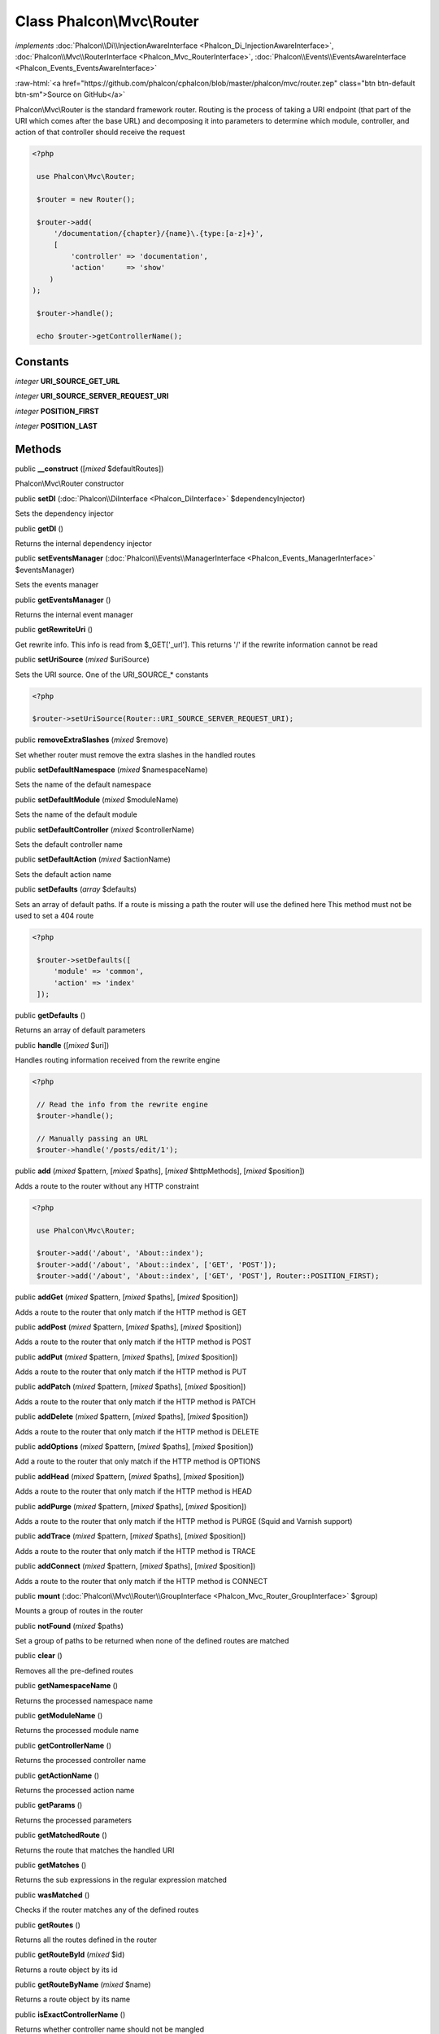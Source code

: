 Class **Phalcon\\Mvc\\Router**
==============================

*implements* :doc:`Phalcon\\Di\\InjectionAwareInterface <Phalcon_Di_InjectionAwareInterface>`, :doc:`Phalcon\\Mvc\\RouterInterface <Phalcon_Mvc_RouterInterface>`, :doc:`Phalcon\\Events\\EventsAwareInterface <Phalcon_Events_EventsAwareInterface>`

.. role:: raw-html(raw)
   :format: html

:raw-html:`<a href="https://github.com/phalcon/cphalcon/blob/master/phalcon/mvc/router.zep" class="btn btn-default btn-sm">Source on GitHub</a>`

Phalcon\\Mvc\\Router is the standard framework router. Routing is the process of taking a URI endpoint (that part of the URI which comes after the base URL) and decomposing it into parameters to determine which module, controller, and action of that controller should receive the request  

.. code-block:: php

    <?php

     use Phalcon\Mvc\Router;
    
     $router = new Router();
    
     $router->add(
         '/documentation/{chapter}/{name}\.{type:[a-z]+}',
         [
             'controller' => 'documentation',
             'action'     => 'show'
    	)
    );
    
     $router->handle();
    
     echo $router->getControllerName();



Constants
---------

*integer* **URI_SOURCE_GET_URL**

*integer* **URI_SOURCE_SERVER_REQUEST_URI**

*integer* **POSITION_FIRST**

*integer* **POSITION_LAST**

Methods
-------

public  **__construct** ([*mixed* $defaultRoutes])

Phalcon\\Mvc\\Router constructor



public  **setDI** (:doc:`Phalcon\\DiInterface <Phalcon_DiInterface>` $dependencyInjector)

Sets the dependency injector



public  **getDI** ()

Returns the internal dependency injector



public  **setEventsManager** (:doc:`Phalcon\\Events\\ManagerInterface <Phalcon_Events_ManagerInterface>` $eventsManager)

Sets the events manager



public  **getEventsManager** ()

Returns the internal event manager



public  **getRewriteUri** ()

Get rewrite info. This info is read from $_GET['_url']. This returns '/' if the rewrite information cannot be read



public  **setUriSource** (*mixed* $uriSource)

Sets the URI source. One of the URI_SOURCE_* constants 

.. code-block:: php

    <?php

    $router->setUriSource(Router::URI_SOURCE_SERVER_REQUEST_URI);




public  **removeExtraSlashes** (*mixed* $remove)

Set whether router must remove the extra slashes in the handled routes



public  **setDefaultNamespace** (*mixed* $namespaceName)

Sets the name of the default namespace



public  **setDefaultModule** (*mixed* $moduleName)

Sets the name of the default module



public  **setDefaultController** (*mixed* $controllerName)

Sets the default controller name



public  **setDefaultAction** (*mixed* $actionName)

Sets the default action name



public  **setDefaults** (*array* $defaults)

Sets an array of default paths. If a route is missing a path the router will use the defined here This method must not be used to set a 404 route 

.. code-block:: php

    <?php

     $router->setDefaults([
         'module' => 'common',
         'action' => 'index'
     ]);




public  **getDefaults** ()

Returns an array of default parameters



public  **handle** ([*mixed* $uri])

Handles routing information received from the rewrite engine 

.. code-block:: php

    <?php

     // Read the info from the rewrite engine
     $router->handle();
    
     // Manually passing an URL
     $router->handle('/posts/edit/1');




public  **add** (*mixed* $pattern, [*mixed* $paths], [*mixed* $httpMethods], [*mixed* $position])

Adds a route to the router without any HTTP constraint 

.. code-block:: php

    <?php

     use Phalcon\Mvc\Router;
    
     $router->add('/about', 'About::index');
     $router->add('/about', 'About::index', ['GET', 'POST']);
     $router->add('/about', 'About::index', ['GET', 'POST'], Router::POSITION_FIRST);




public  **addGet** (*mixed* $pattern, [*mixed* $paths], [*mixed* $position])

Adds a route to the router that only match if the HTTP method is GET



public  **addPost** (*mixed* $pattern, [*mixed* $paths], [*mixed* $position])

Adds a route to the router that only match if the HTTP method is POST



public  **addPut** (*mixed* $pattern, [*mixed* $paths], [*mixed* $position])

Adds a route to the router that only match if the HTTP method is PUT



public  **addPatch** (*mixed* $pattern, [*mixed* $paths], [*mixed* $position])

Adds a route to the router that only match if the HTTP method is PATCH



public  **addDelete** (*mixed* $pattern, [*mixed* $paths], [*mixed* $position])

Adds a route to the router that only match if the HTTP method is DELETE



public  **addOptions** (*mixed* $pattern, [*mixed* $paths], [*mixed* $position])

Add a route to the router that only match if the HTTP method is OPTIONS



public  **addHead** (*mixed* $pattern, [*mixed* $paths], [*mixed* $position])

Adds a route to the router that only match if the HTTP method is HEAD



public  **addPurge** (*mixed* $pattern, [*mixed* $paths], [*mixed* $position])

Adds a route to the router that only match if the HTTP method is PURGE (Squid and Varnish support)



public  **addTrace** (*mixed* $pattern, [*mixed* $paths], [*mixed* $position])

Adds a route to the router that only match if the HTTP method is TRACE



public  **addConnect** (*mixed* $pattern, [*mixed* $paths], [*mixed* $position])

Adds a route to the router that only match if the HTTP method is CONNECT



public  **mount** (:doc:`Phalcon\\Mvc\\Router\\GroupInterface <Phalcon_Mvc_Router_GroupInterface>` $group)

Mounts a group of routes in the router



public  **notFound** (*mixed* $paths)

Set a group of paths to be returned when none of the defined routes are matched



public  **clear** ()

Removes all the pre-defined routes



public  **getNamespaceName** ()

Returns the processed namespace name



public  **getModuleName** ()

Returns the processed module name



public  **getControllerName** ()

Returns the processed controller name



public  **getActionName** ()

Returns the processed action name



public  **getParams** ()

Returns the processed parameters



public  **getMatchedRoute** ()

Returns the route that matches the handled URI



public  **getMatches** ()

Returns the sub expressions in the regular expression matched



public  **wasMatched** ()

Checks if the router matches any of the defined routes



public  **getRoutes** ()

Returns all the routes defined in the router



public  **getRouteById** (*mixed* $id)

Returns a route object by its id



public  **getRouteByName** (*mixed* $name)

Returns a route object by its name



public  **isExactControllerName** ()

Returns whether controller name should not be mangled



